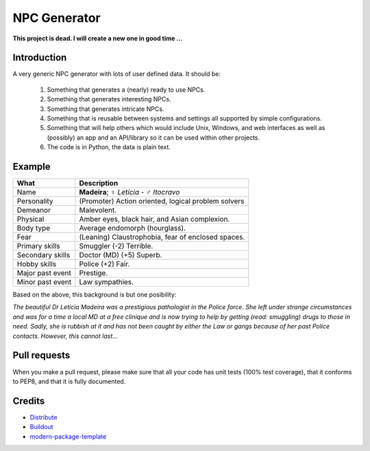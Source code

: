 NPC Generator
=============

**This project is dead. I will create a new one in good time …**

Introduction
------------

A very generic NPC generator with lots of user defined data.  It should be:

 #. Something that generates a (nearly) ready to use NPCs.
 #. Something that generates interesting NPCs.
 #. Something that generates intricate NPCs.
 #. Something that is reusable between systems and settings all supported
    by simple configurations.
 #. Something that will help others which would include Unix, Windows, and web
    interfaces as well as (possibly) an app and an API/library so it can be 
    used within other projects. 
 #. The code is in Python, the data is plain text.

Example
-------

+---------------------+--------------------------------------------------------+
| What                | Description                                            |
+=====================+========================================================+
| Name                | **Madeira**; ♀ *Letícia* - ♂ *Itocravo*                |
+---------------------+--------------------------------------------------------+
| Personality         | (Promoter) Action oriented, logical problem solvers    |
+---------------------+--------------------------------------------------------+
| Demeanor            | Malevolent.                                            |
+---------------------+--------------------------------------------------------+
| Physical            | Amber eyes, black hair, and Asian complexion.          |
+---------------------+--------------------------------------------------------+
| Body type           | Average endomorph (hourglass).                         |
+---------------------+--------------------------------------------------------+
| Fear                | (Leaning) Claustrophobia, fear of enclosed spaces.     |
+---------------------+--------------------------------------------------------+
| Primary skills      | Smuggler (-2) Terrible.                                |
+---------------------+--------------------------------------------------------+
| Secondary skills    | Doctor (MD) (+5) Superb.                               |
+---------------------+--------------------------------------------------------+
| Hobby skills        | Police (+2) Fair.                                      |
+---------------------+--------------------------------------------------------+
| Major past event    | Prestige.                                              |
+---------------------+--------------------------------------------------------+
| Minor past event    | Law sympathies.                                        |
+---------------------+--------------------------------------------------------+

Based on the above, this background is but one posibility:

*The beautiful Dr Letícia Madeira was a prestigious pathologist in the
Police force.  She left under strange circumstances and was for a time a
local MD at a free clinique and is now trying to help by getting (read:
smuggling) drugs to those in need.  Sadly, she is rubbish at it and has
not been caught by either the Law or gangs because of her past Police
contacts. However, this cannot last...*


.. _`a little documentation goes a long way`: http://www.martinaspeli.net/articles/a-little-documentation-goes-a-long-way

Pull requests
-------------

When you make a pull request, please make sure that all your code has unit 
tests (100% test coverage), that it conforms to PEP8, and that it is fully 
documented.

Credits
-------

- `Distribute`_
- `Buildout`_
- `modern-package-template`_

.. _Buildout: http://www.buildout.org/
.. _Distribute: http://pypi.python.org/pypi/distribute
.. _`modern-package-template`: http://pypi.python.org/pypi/modern-package-template
